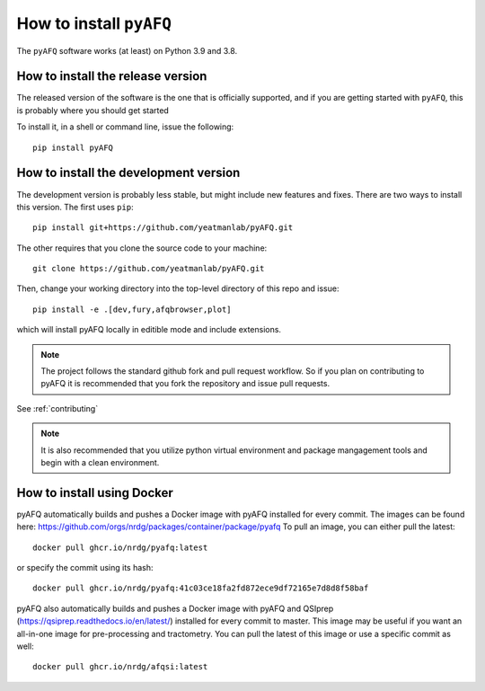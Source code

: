 .. _installation_guide:


How to install ``pyAFQ``
==========================

The ``pyAFQ`` software works (at least) on Python 3.9 and 3.8.

How to install the release version
~~~~~~~~~~~~~~~~~~~~~~~~~~~~~~

The released version of the software is the one that is officially
supported, and if you are getting started with ``pyAFQ``, this is
probably where you should get started

To install it, in a shell or command line, issue the following::

  pip install pyAFQ


How to install the development version
~~~~~~~~~~~~~~~~~~~~~~~~~~~~~~~~~~

The development version is probably less stable, but might include new
features and fixes. There are two ways to install this version. The first
uses ``pip``::

  pip install git+https://github.com/yeatmanlab/pyAFQ.git

The other requires that you clone the source code to your machine::

  git clone https://github.com/yeatmanlab/pyAFQ.git

Then, change your working directory into the top-level directory of this repo and issue::

  pip install -e .[dev,fury,afqbrowser,plot]

which will install pyAFQ locally in editible mode and include extensions.

.. note::

  The project follows the standard github fork and pull request workflow. So if
  you plan on contributing to pyAFQ it is recommended that you fork the
  repository and issue pull requests.

See :ref:`contributing`

.. note::

  It is also recommended that you utilize python virtual environment and
  package mangagement tools and begin with a clean environment.


How to install using Docker
~~~~~~~~~~~~~~~~~~~~~~~
pyAFQ automatically builds and pushes a Docker image with pyAFQ installed for every commit.
The images can be found here: https://github.com/orgs/nrdg/packages/container/package/pyafq
To pull an image, you can either pull the latest::

  docker pull ghcr.io/nrdg/pyafq:latest

or specify the commit using its hash::

  docker pull ghcr.io/nrdg/pyafq:41c03ce18fa2fd872ece9df72165e7d8d8f58baf

pyAFQ also automatically builds and pushes a Docker image with pyAFQ and
QSIprep (https://qsiprep.readthedocs.io/en/latest/) installed for every commit to master.
This image may be useful if you want an all-in-one image for pre-processing and tractometry.
You can pull the latest of this image or use a specific commit as well::

  docker pull ghcr.io/nrdg/afqsi:latest
